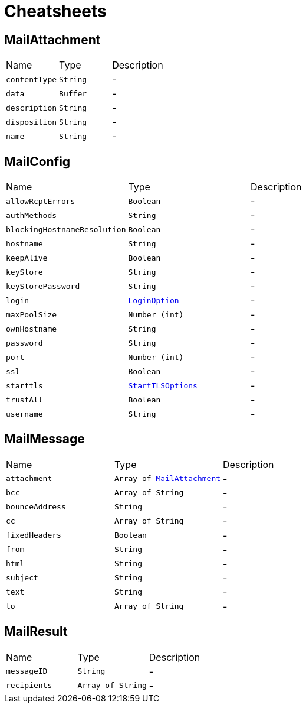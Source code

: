 = Cheatsheets

[[MailAttachment]]
== MailAttachment


[cols=">25%,^25%,50%"]
[frame="topbot"]
|===
^|Name | Type ^| Description
|[[contentType]]`contentType`|`String`|-
|[[data]]`data`|`Buffer`|-
|[[description]]`description`|`String`|-
|[[disposition]]`disposition`|`String`|-
|[[name]]`name`|`String`|-
|===

[[MailConfig]]
== MailConfig


[cols=">25%,^25%,50%"]
[frame="topbot"]
|===
^|Name | Type ^| Description
|[[allowRcptErrors]]`allowRcptErrors`|`Boolean`|-
|[[authMethods]]`authMethods`|`String`|-
|[[blockingHostnameResolution]]`blockingHostnameResolution`|`Boolean`|-
|[[hostname]]`hostname`|`String`|-
|[[keepAlive]]`keepAlive`|`Boolean`|-
|[[keyStore]]`keyStore`|`String`|-
|[[keyStorePassword]]`keyStorePassword`|`String`|-
|[[login]]`login`|`link:enums.html#LoginOption[LoginOption]`|-
|[[maxPoolSize]]`maxPoolSize`|`Number (int)`|-
|[[ownHostname]]`ownHostname`|`String`|-
|[[password]]`password`|`String`|-
|[[port]]`port`|`Number (int)`|-
|[[ssl]]`ssl`|`Boolean`|-
|[[starttls]]`starttls`|`link:enums.html#StartTLSOptions[StartTLSOptions]`|-
|[[trustAll]]`trustAll`|`Boolean`|-
|[[username]]`username`|`String`|-
|===

[[MailMessage]]
== MailMessage


[cols=">25%,^25%,50%"]
[frame="topbot"]
|===
^|Name | Type ^| Description
|[[attachment]]`attachment`|`Array of link:dataobjects.html#MailAttachment[MailAttachment]`|-
|[[bcc]]`bcc`|`Array of String`|-
|[[bounceAddress]]`bounceAddress`|`String`|-
|[[cc]]`cc`|`Array of String`|-
|[[fixedHeaders]]`fixedHeaders`|`Boolean`|-
|[[from]]`from`|`String`|-
|[[html]]`html`|`String`|-
|[[subject]]`subject`|`String`|-
|[[text]]`text`|`String`|-
|[[to]]`to`|`Array of String`|-
|===

[[MailResult]]
== MailResult


[cols=">25%,^25%,50%"]
[frame="topbot"]
|===
^|Name | Type ^| Description
|[[messageID]]`messageID`|`String`|-
|[[recipients]]`recipients`|`Array of String`|-
|===

